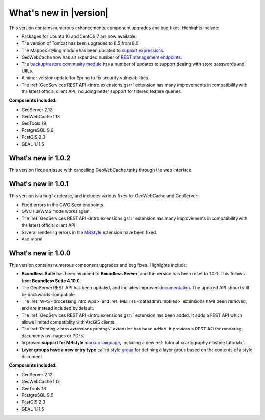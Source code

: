 .. _whatsnew:

.. _whatsnew.1.1.x:

What's new in |version|
=======================

This version contains numerous enhancements, component upgrades and bug fixes. Highlights include:

* Packages for Ubuntu 16 and CentOS 7 are now available.

* The version of Tomcat has been upgraded to 8.5 from 8.0.

* The Mapbox styling module has been updated to `support expressions <geoserver/styling/mbstyle/index.html>`_.

* GeoWebCache now has an expanded number of `REST management endpoints <geowebcache/rest/index.html>`_.

* The `backup/restore community module <geoserver/community/backuprestore/index.html>`_ has a number of updates to support dealing with store passwords and URLs.

* A minor version update for Spring to fix security vulnerabilities.

* The :ref:`GeoServices REST API <intro.extensions.gsr>` extension has many improvements in compatibility with the 
  latest official client API, including better support for filtered feature queries.

**Components included:**

* GeoServer 2.13
* GeoWebCache 1.13
* GeoTools 19
* PostgreSQL 9.6
* PostGIS 2.3
* GDAL 1.11.5

.. _whatsnew.1.0.x:

What's new in 1.0.2
-------------------

This version fixes an issue with cancelling GeoWebCache tasks through the web interface.

What's new in 1.0.1
-------------------

This version is a bugfix release, and includes various fixes for GeoWebCache and GeoServer:

* Fixed errors in the GWC Seed endpoints.

* GWC FullWMS mode works again.

* The :ref:`GeoServices REST API <intro.extensions.gsr>` extension has many improvements in compatibility with the latest official client API

* Several rendering errors in the `MBStyle <geoserver/styling/mbstyle/index.html>`_ extension have been fixed.

* And more!

What's new in 1.0.0
-------------------

This version contains numerous component upgrades and bug fixes. Highlights include:

* **Boundless Suite** has been renamed to **Boundless Server**, and the version has been reset to 1.0.0. This follows from **Boundless Suite 4.10.0**.

* The GeoServer REST API has been updated, and includes improved `documentation <geoserver/rest/index.html>`_. The updated API should still be backwards-compatible.

* The :ref:`WPS <processing.intro.wps>` and :ref:`MBTiles <dataadmin.mbtiles>` extensions have been removed, and are instead included by default.

* The :ref:`GeoServices REST API <intro.extensions.gsr>` extension has been added. It adds a REST API which allows limited compatiblity with ArcGIS clients.

* The :ref:`Printing <intro.extensions.printng>` extension has been added. It provides a REST API for rendering documents as images or PDFs.

* Improved **support for MBstyle** `markup language <geoserver/styling/mbstyle/index.html>`_, including a new :ref:`tutorial <cartography.mbstyle.tutorial>`.

* **Layer groups have a new entry type** called `style group <geoserver/data/webadmin/layergroups.html>`_ for defining a layer group based on the contents of a style document.

**Components included:**

* GeoServer 2.12
* GeoWebCache 1.12
* GeoTools 18
* PostgreSQL 9.6
* PostGIS 2.3
* GDAL 1.11.5
